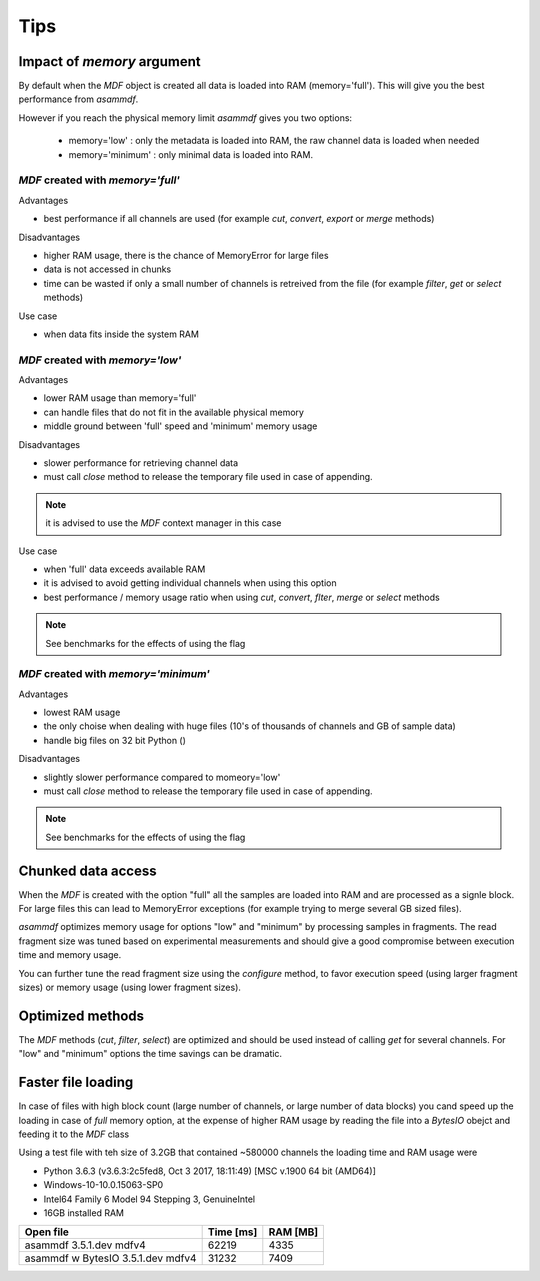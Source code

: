 .. raw:: html

    <style> .red {color:red} </style>
    <style> .blue {color:blue} </style>
    <style> .green {color:green} </style>
    <style> .cyan {color:cyan} </style>
    <style> .magenta {color:magenta} </style>
    <style> .orange {color:orange} </style>
    <style> .brown {color:brown} </style>

.. role:: red
.. role:: blue
.. role:: green
.. role:: cyan
.. role:: magenta
.. role:: orange
.. role:: brown

----
Tips
----

    
Impact of *memory* argument
===========================

By default when the *MDF* object is created all data is loaded into RAM (memory='full').
This will give you the best performance from *asammdf*. 

However if you reach the physical memory limit *asammdf* gives you two options:

    * memory='low' : only the metadata is loaded into RAM, the raw channel data is loaded when needed
    * memory='minimum' : only minimal data is loaded into RAM.


*MDF* created with *memory='full'*
----------------------------------

Advantages

* best performance if all channels are used (for example *cut*, *convert*, *export* or *merge* methods)

Disadvantages

* higher RAM usage, there is the chance of MemoryError for large files
* data is not accessed in chunks 
* time can be wasted if only a small number of channels is retreived from the file (for example *filter*, *get* or *select* methods)

Use case

* when data fits inside the system RAM


*MDF* created with *memory='low'*
---------------------------------

Advantages

* lower RAM usage than memory='full'
* can handle files that do not fit in the available physical memory
* middle ground between 'full' speed and 'minimum' memory usage

Disadvantages

* slower performance for retrieving channel data
* must call *close* method to release the temporary file used in case of appending.

.. note::

    it is advised to use the *MDF* context manager in this case

Use case

* when 'full' data exceeds available RAM
* it is advised to avoid getting individual channels when using this option
* best performance / memory usage ratio when using *cut*, *convert*, *flter*, *merge* or *select* methods

.. note::

    See benchmarks for the effects of using the flag

*MDF* created with *memory='minimum'*
-------------------------------------

Advantages

* lowest RAM usage
* the only choise when dealing with huge files (10's of thousands of channels and GB of sample data)
* handle big files on 32 bit Python ()

Disadvantages

* slightly slower performance compared to momeory='low'
* must call *close* method to release the temporary file used in case of appending.

.. note::

    See benchmarks for the effects of using the flag
    
    
Chunked data access
===================
When the *MDF* is created with the option "full" all the samples are loaded into RAM 
and are processed as a signle block. For large files this can lead to MemoryError exceptions
(for example trying to merge several GB sized files).

*asammdf* optimizes memory usage for options "low" and "minimum" by processing samples
in fragments. The read fragment size was tuned based on experimental measurements and should
give a good compromise between execution time and memory usage. 

You can further tune the read fragment size using the *configure* method, to favor execution speed 
(using larger fragment sizes) or memory usage (using lower fragment sizes).


Optimized methods
=================
The *MDF* methods (*cut*, *filter*, *select*) are optimized and should be used instead of calling *get* for several channels.
For "low" and "minimum" options the time savings can be dramatic.


Faster file loading
===================
In case of files with high block count (large number of channels, or large number of data blocks) you cand speed up the 
loading in case of *full* memory option, at the expense of higher RAM usage by reading the file into a *BytesIO* obejct
and feeding it to the *MDF* class

.. code::python

        with open(file_name, 'rb') as fin:
            mdf = MDF(BytesIO(fin.read()))
            
Using a test file with teh size of 3.2GB that contained ~580000 channels the loading time and RAM usage were

* Python 3.6.3 (v3.6.3:2c5fed8, Oct  3 2017, 18:11:49) [MSC v.1900 64 bit (AMD64)]
* Windows-10-10.0.15063-SP0
* Intel64 Family 6 Model 94 Stepping 3, GenuineIntel
* 16GB installed RAM

================================================== ========= ========
Open file                                          Time [ms] RAM [MB]
================================================== ========= ========
asammdf 3.5.1.dev mdfv4                                62219     4335
asammdf w BytesIO 3.5.1.dev mdfv4                      31232     7409
================================================== ========= ========

